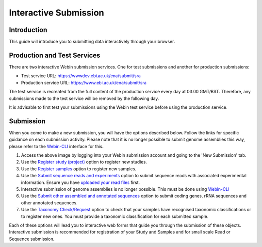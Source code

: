 ======================
Interactive Submission
======================

Introduction
============

| This guide will introduce you to submitting data interactively through your browser.

Production and Test Services
============================

There are two interactive Webin submission services. One for test submissions
and another for production submissions:

- Test service URL: https://wwwdev.ebi.ac.uk/ena/submit/sra
- Production service URL: https://www.ebi.ac.uk/ena/submit/sra

The test service is recreated from the full content of the production service every day at
03.00 GMT/BST. Therefore, any submissions made to the test service will be removed
by the following day.

It is advisable to first test your submissions using the Webin test service before
using the production service.

Submission
==========

When you come to make a new submission, you will have the options described below.
Follow the links for specific guidance on each submission activity.
Please note that it is no longer possible to submit genome assemblies this way,
please refer to the `Webin-CLI  <webin-cli.html>`_ interface for this.

.. image:: ../images/mod_01_p01.png

1. Access the above image by logging into your Webin submission account and going to the 'New Submission' tab.
2. Use the `Register study (project)`_ option to register new studies.
3. Use the `Register samples`_ option to register new samples.
4. Use the `Submit sequence reads and experiments`_ option to submit sequence reads with associated experimental information.
   Ensure you have `uploaded your read files`_ first.
5. Interactive submission of genome assemblies is no longer possible.
   This must be done using `Webin-CLI  <webin-cli.html>`_
6. Use the `Submit other assembled and annotated sequences`_ option to submit coding genes, rRNA sequences and other
   annotated sequences.
7. Use the `Taxonomy Check/Request`_ option to check that your samples have recognised taxonomic classifications
   or to register new ones. You must provide a taxonomic classification for each submitted sample.

.. _Register study (project): ../study/interactive.html
.. _Register samples: ../samples/interactive.html
.. _Submit sequence reads and experiments: ../reads/interactive.html
.. _uploaded your read files: ../fileprep/upload.html
.. _Submit other assembled and annotated sequences: ../sequence/interactive.html
.. _Taxonomy Check/Request: ../faq/taxonomy.html

Each of these options will lead you to interactive web forms that guide you through the submission of these objects.
Interactive submission is recommended for registration of your Study and Samples and for small scale Read or Sequence submission.